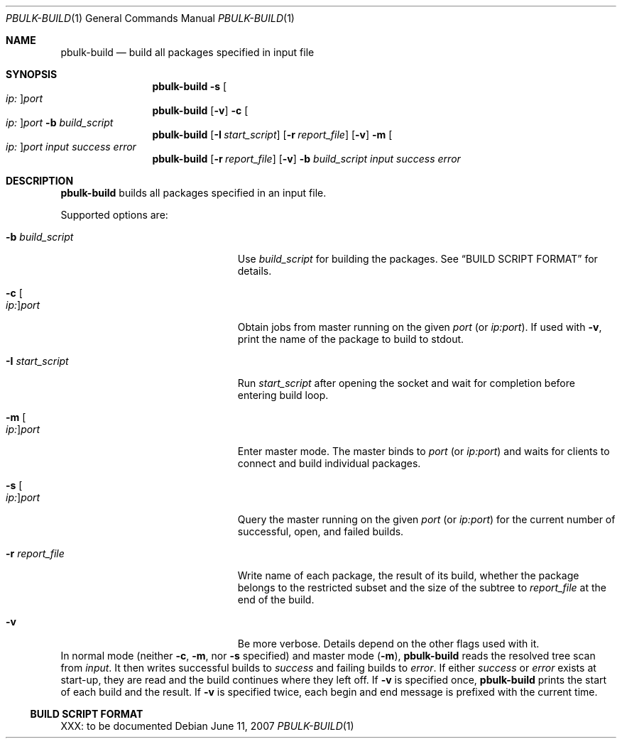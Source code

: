 .\" $NetBSD$
.\"
.\" Copyright (c) 2007 Thomas Klausner and Joerg Sonnenberger.
.\" All rights reserved.
.\"
.\" Redistribution and use in source and binary forms, with or without
.\" modification, are permitted provided that the following conditions
.\" are met:
.\" 1. Redistributions of source code must retain the above copyright
.\"    notice, this list of conditions and the following disclaimer.
.\" 2. Redistributions in binary form must reproduce the above copyright
.\"    notice, this list of conditions and the following disclaimer in the
.\"    documentation and/or other materials provided with the distribution.
.\"
.\" THIS SOFTWARE IS PROVIDED BY THE NETBSD FOUNDATION, INC. AND CONTRIBUTORS
.\" ``AS IS'' AND ANY EXPRESS OR IMPLIED WARRANTIES, INCLUDING, BUT NOT LIMITED
.\" TO, THE IMPLIED WARRANTIES OF MERCHANTABILITY AND FITNESS FOR A PARTICULAR
.\" PURPOSE ARE DISCLAIMED.  IN NO EVENT SHALL THE FOUNDATION OR CONTRIBUTORS
.\" BE LIABLE FOR ANY DIRECT, INDIRECT, INCIDENTAL, SPECIAL, EXEMPLARY, OR
.\" CONSEQUENTIAL DAMAGES (INCLUDING, BUT NOT LIMITED TO, PROCUREMENT OF
.\" SUBSTITUTE GOODS OR SERVICES; LOSS OF USE, DATA, OR PROFITS; OR BUSINESS
.\" INTERRUPTION) HOWEVER CAUSED AND ON ANY THEORY OF LIABILITY, WHETHER IN
.\" CONTRACT, STRICT LIABILITY, OR TORT (INCLUDING NEGLIGENCE OR OTHERWISE)
.\" ARISING IN ANY WAY OUT OF THE USE OF THIS SOFTWARE, EVEN IF ADVISED OF THE
.\" POSSIBILITY OF SUCH DAMAGE.
.\"
.Dd June 11, 2007
.Dt PBULK-BUILD 1
.Os
.Sh NAME
.Nm pbulk-build
.Nd build all packages specified in input file
.Sh SYNOPSIS
.Nm
.Fl s Oo Ar ip: Oc Ns Ar port
.Nm
.Op Fl v
.Fl c Oo Ar ip: Oc Ns Ar port
.Fl b Ar build_script
.Nm
.Op Fl I Ar start_script
.Op Fl r Ar report_file
.Op Fl v
.Fl m Oo Ar ip: Oc Ns Ar port
.Ar input success error
.Nm
.Op Fl r Ar report_file
.Op Fl v
.Fl b Ar build_script
.Ar input success error
.Sh DESCRIPTION
.Nm
builds all packages specified in an input file.
.Pp
Supported options are:
.Bl -tag -width 15n -offset indent
.It Fl b Ar build_script
Use
.Ar build_script
for building the packages.
See
.Sx BUILD SCRIPT FORMAT
for details.
.It Fl c Oo Ar ip: Oc Ns Ar port
Obtain jobs from master running on the given
.Ar port
(or
.Ar ip:port ) .
If used with
.Fl v ,
print the name of the package to build to stdout.
.It Fl I Ar start_script
Run
.Ar start_script
after opening the socket and wait for completion before entering build loop.
.It Fl m Oo Ar ip: Oc Ns Ar port
Enter master mode.
The master binds to
.Ar port
(or
.Ar ip:port )
and waits for clients to connect and build individual packages.
.It Fl s Oo Ar ip: Oc Ns Ar port
Query the master running on the given
.Ar port
(or
.Ar ip:port )
for the current number of successful, open, and failed builds.
.It Fl r Ar report_file
Write name of each package,
the result of its build,
whether the package belongs to the restricted subset
and the size of the subtree
to
.Ar report_file
at the end of the build.
.It Fl v
Be more verbose.
Details depend on the other flags used with it.
.El
In normal mode (neither
.Fl c ,
.Fl m ,
nor
.Fl s
specified) and master mode
.Pq Fl m ,
.Nm
reads the resolved tree scan from
.Ar input .
It then writes successful builds to
.Ar success
and failing builds to
.Ar error .
If either
.Ar success
or
.Ar error
exists at start-up, they are read and the build continues where
they left off.
If
.Fl v
is specified once,
.Nm
prints the start of each build and the result.
If
.Fl v
is specified twice, each begin and end message is prefixed with
the current time.
.Ss BUILD SCRIPT FORMAT
XXX: to be documented
.\" XXX: .Sh EXIT STATUS
